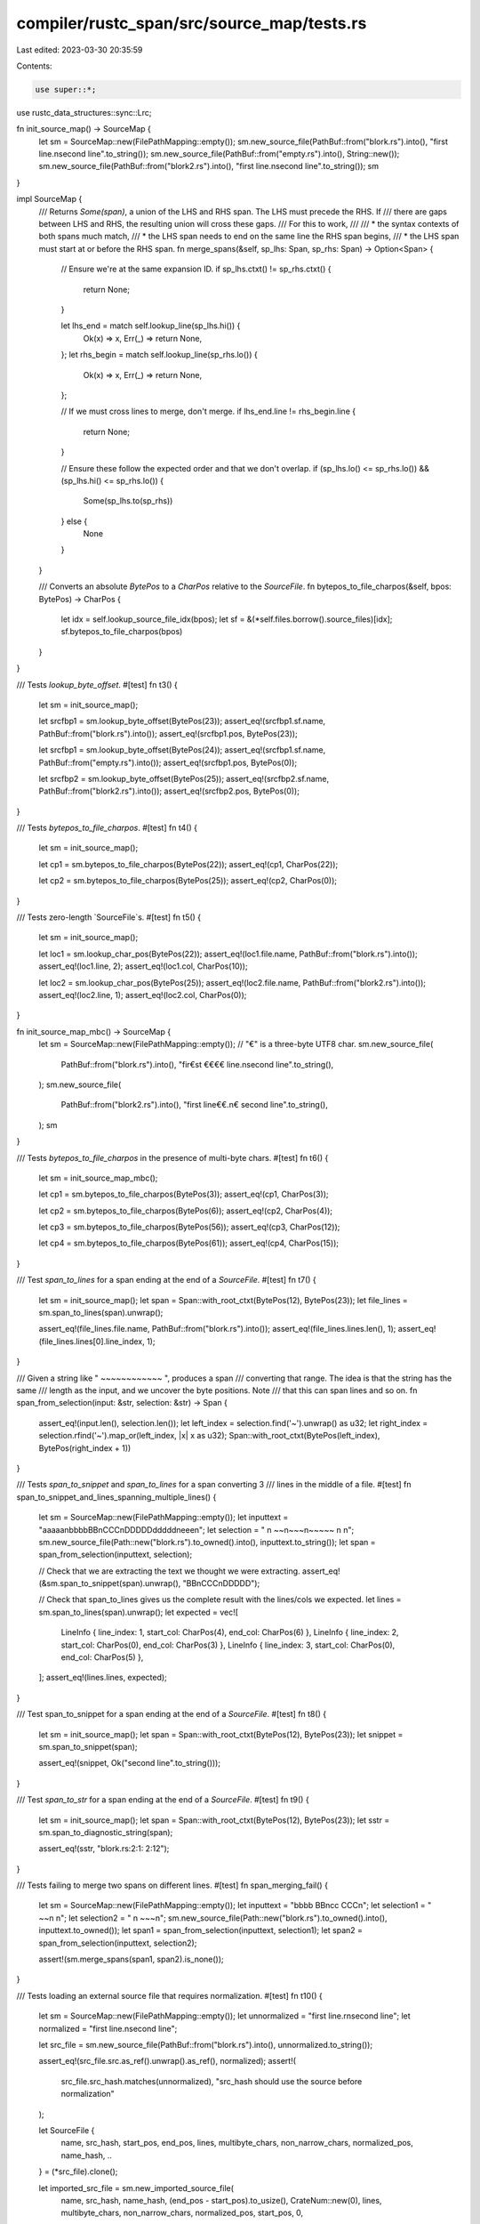 compiler/rustc_span/src/source_map/tests.rs
===========================================

Last edited: 2023-03-30 20:35:59

Contents:

.. code-block:: rs

    use super::*;

use rustc_data_structures::sync::Lrc;

fn init_source_map() -> SourceMap {
    let sm = SourceMap::new(FilePathMapping::empty());
    sm.new_source_file(PathBuf::from("blork.rs").into(), "first line.\nsecond line".to_string());
    sm.new_source_file(PathBuf::from("empty.rs").into(), String::new());
    sm.new_source_file(PathBuf::from("blork2.rs").into(), "first line.\nsecond line".to_string());
    sm
}

impl SourceMap {
    /// Returns `Some(span)`, a union of the LHS and RHS span. The LHS must precede the RHS. If
    /// there are gaps between LHS and RHS, the resulting union will cross these gaps.
    /// For this to work,
    ///
    ///    * the syntax contexts of both spans much match,
    ///    * the LHS span needs to end on the same line the RHS span begins,
    ///    * the LHS span must start at or before the RHS span.
    fn merge_spans(&self, sp_lhs: Span, sp_rhs: Span) -> Option<Span> {
        // Ensure we're at the same expansion ID.
        if sp_lhs.ctxt() != sp_rhs.ctxt() {
            return None;
        }

        let lhs_end = match self.lookup_line(sp_lhs.hi()) {
            Ok(x) => x,
            Err(_) => return None,
        };
        let rhs_begin = match self.lookup_line(sp_rhs.lo()) {
            Ok(x) => x,
            Err(_) => return None,
        };

        // If we must cross lines to merge, don't merge.
        if lhs_end.line != rhs_begin.line {
            return None;
        }

        // Ensure these follow the expected order and that we don't overlap.
        if (sp_lhs.lo() <= sp_rhs.lo()) && (sp_lhs.hi() <= sp_rhs.lo()) {
            Some(sp_lhs.to(sp_rhs))
        } else {
            None
        }
    }

    /// Converts an absolute `BytePos` to a `CharPos` relative to the `SourceFile`.
    fn bytepos_to_file_charpos(&self, bpos: BytePos) -> CharPos {
        let idx = self.lookup_source_file_idx(bpos);
        let sf = &(*self.files.borrow().source_files)[idx];
        sf.bytepos_to_file_charpos(bpos)
    }
}

/// Tests `lookup_byte_offset`.
#[test]
fn t3() {
    let sm = init_source_map();

    let srcfbp1 = sm.lookup_byte_offset(BytePos(23));
    assert_eq!(srcfbp1.sf.name, PathBuf::from("blork.rs").into());
    assert_eq!(srcfbp1.pos, BytePos(23));

    let srcfbp1 = sm.lookup_byte_offset(BytePos(24));
    assert_eq!(srcfbp1.sf.name, PathBuf::from("empty.rs").into());
    assert_eq!(srcfbp1.pos, BytePos(0));

    let srcfbp2 = sm.lookup_byte_offset(BytePos(25));
    assert_eq!(srcfbp2.sf.name, PathBuf::from("blork2.rs").into());
    assert_eq!(srcfbp2.pos, BytePos(0));
}

/// Tests `bytepos_to_file_charpos`.
#[test]
fn t4() {
    let sm = init_source_map();

    let cp1 = sm.bytepos_to_file_charpos(BytePos(22));
    assert_eq!(cp1, CharPos(22));

    let cp2 = sm.bytepos_to_file_charpos(BytePos(25));
    assert_eq!(cp2, CharPos(0));
}

/// Tests zero-length `SourceFile`s.
#[test]
fn t5() {
    let sm = init_source_map();

    let loc1 = sm.lookup_char_pos(BytePos(22));
    assert_eq!(loc1.file.name, PathBuf::from("blork.rs").into());
    assert_eq!(loc1.line, 2);
    assert_eq!(loc1.col, CharPos(10));

    let loc2 = sm.lookup_char_pos(BytePos(25));
    assert_eq!(loc2.file.name, PathBuf::from("blork2.rs").into());
    assert_eq!(loc2.line, 1);
    assert_eq!(loc2.col, CharPos(0));
}

fn init_source_map_mbc() -> SourceMap {
    let sm = SourceMap::new(FilePathMapping::empty());
    // "€" is a three-byte UTF8 char.
    sm.new_source_file(
        PathBuf::from("blork.rs").into(),
        "fir€st €€€€ line.\nsecond line".to_string(),
    );
    sm.new_source_file(
        PathBuf::from("blork2.rs").into(),
        "first line€€.\n€ second line".to_string(),
    );
    sm
}

/// Tests `bytepos_to_file_charpos` in the presence of multi-byte chars.
#[test]
fn t6() {
    let sm = init_source_map_mbc();

    let cp1 = sm.bytepos_to_file_charpos(BytePos(3));
    assert_eq!(cp1, CharPos(3));

    let cp2 = sm.bytepos_to_file_charpos(BytePos(6));
    assert_eq!(cp2, CharPos(4));

    let cp3 = sm.bytepos_to_file_charpos(BytePos(56));
    assert_eq!(cp3, CharPos(12));

    let cp4 = sm.bytepos_to_file_charpos(BytePos(61));
    assert_eq!(cp4, CharPos(15));
}

/// Test `span_to_lines` for a span ending at the end of a `SourceFile`.
#[test]
fn t7() {
    let sm = init_source_map();
    let span = Span::with_root_ctxt(BytePos(12), BytePos(23));
    let file_lines = sm.span_to_lines(span).unwrap();

    assert_eq!(file_lines.file.name, PathBuf::from("blork.rs").into());
    assert_eq!(file_lines.lines.len(), 1);
    assert_eq!(file_lines.lines[0].line_index, 1);
}

/// Given a string like " ~~~~~~~~~~~~ ", produces a span
/// converting that range. The idea is that the string has the same
/// length as the input, and we uncover the byte positions. Note
/// that this can span lines and so on.
fn span_from_selection(input: &str, selection: &str) -> Span {
    assert_eq!(input.len(), selection.len());
    let left_index = selection.find('~').unwrap() as u32;
    let right_index = selection.rfind('~').map_or(left_index, |x| x as u32);
    Span::with_root_ctxt(BytePos(left_index), BytePos(right_index + 1))
}

/// Tests `span_to_snippet` and `span_to_lines` for a span converting 3
/// lines in the middle of a file.
#[test]
fn span_to_snippet_and_lines_spanning_multiple_lines() {
    let sm = SourceMap::new(FilePathMapping::empty());
    let inputtext = "aaaaa\nbbbbBB\nCCC\nDDDDDddddd\neee\n";
    let selection = "     \n    ~~\n~~~\n~~~~~     \n   \n";
    sm.new_source_file(Path::new("blork.rs").to_owned().into(), inputtext.to_string());
    let span = span_from_selection(inputtext, selection);

    // Check that we are extracting the text we thought we were extracting.
    assert_eq!(&sm.span_to_snippet(span).unwrap(), "BB\nCCC\nDDDDD");

    // Check that span_to_lines gives us the complete result with the lines/cols we expected.
    let lines = sm.span_to_lines(span).unwrap();
    let expected = vec![
        LineInfo { line_index: 1, start_col: CharPos(4), end_col: CharPos(6) },
        LineInfo { line_index: 2, start_col: CharPos(0), end_col: CharPos(3) },
        LineInfo { line_index: 3, start_col: CharPos(0), end_col: CharPos(5) },
    ];
    assert_eq!(lines.lines, expected);
}

/// Test span_to_snippet for a span ending at the end of a `SourceFile`.
#[test]
fn t8() {
    let sm = init_source_map();
    let span = Span::with_root_ctxt(BytePos(12), BytePos(23));
    let snippet = sm.span_to_snippet(span);

    assert_eq!(snippet, Ok("second line".to_string()));
}

/// Test `span_to_str` for a span ending at the end of a `SourceFile`.
#[test]
fn t9() {
    let sm = init_source_map();
    let span = Span::with_root_ctxt(BytePos(12), BytePos(23));
    let sstr = sm.span_to_diagnostic_string(span);

    assert_eq!(sstr, "blork.rs:2:1: 2:12");
}

/// Tests failing to merge two spans on different lines.
#[test]
fn span_merging_fail() {
    let sm = SourceMap::new(FilePathMapping::empty());
    let inputtext = "bbbb BB\ncc CCC\n";
    let selection1 = "     ~~\n      \n";
    let selection2 = "       \n   ~~~\n";
    sm.new_source_file(Path::new("blork.rs").to_owned().into(), inputtext.to_owned());
    let span1 = span_from_selection(inputtext, selection1);
    let span2 = span_from_selection(inputtext, selection2);

    assert!(sm.merge_spans(span1, span2).is_none());
}

/// Tests loading an external source file that requires normalization.
#[test]
fn t10() {
    let sm = SourceMap::new(FilePathMapping::empty());
    let unnormalized = "first line.\r\nsecond line";
    let normalized = "first line.\nsecond line";

    let src_file = sm.new_source_file(PathBuf::from("blork.rs").into(), unnormalized.to_string());

    assert_eq!(src_file.src.as_ref().unwrap().as_ref(), normalized);
    assert!(
        src_file.src_hash.matches(unnormalized),
        "src_hash should use the source before normalization"
    );

    let SourceFile {
        name,
        src_hash,
        start_pos,
        end_pos,
        lines,
        multibyte_chars,
        non_narrow_chars,
        normalized_pos,
        name_hash,
        ..
    } = (*src_file).clone();

    let imported_src_file = sm.new_imported_source_file(
        name,
        src_hash,
        name_hash,
        (end_pos - start_pos).to_usize(),
        CrateNum::new(0),
        lines,
        multibyte_chars,
        non_narrow_chars,
        normalized_pos,
        start_pos,
        0,
    );

    assert!(
        imported_src_file.external_src.borrow().get_source().is_none(),
        "imported source file should not have source yet"
    );
    imported_src_file.add_external_src(|| Some(unnormalized.to_string()));
    assert_eq!(
        imported_src_file.external_src.borrow().get_source().unwrap().as_ref(),
        normalized,
        "imported source file should be normalized"
    );
}

/// Returns the span corresponding to the `n`th occurrence of `substring` in `source_text`.
trait SourceMapExtension {
    fn span_substr(
        &self,
        file: &Lrc<SourceFile>,
        source_text: &str,
        substring: &str,
        n: usize,
    ) -> Span;
}

impl SourceMapExtension for SourceMap {
    fn span_substr(
        &self,
        file: &Lrc<SourceFile>,
        source_text: &str,
        substring: &str,
        n: usize,
    ) -> Span {
        eprintln!(
            "span_substr(file={:?}/{:?}, substring={:?}, n={})",
            file.name, file.start_pos, substring, n
        );
        let mut i = 0;
        let mut hi = 0;
        loop {
            let offset = source_text[hi..].find(substring).unwrap_or_else(|| {
                panic!(
                    "source_text `{}` does not have {} occurrences of `{}`, only {}",
                    source_text, n, substring, i
                );
            });
            let lo = hi + offset;
            hi = lo + substring.len();
            if i == n {
                let span = Span::with_root_ctxt(
                    BytePos(lo as u32 + file.start_pos.0),
                    BytePos(hi as u32 + file.start_pos.0),
                );
                assert_eq!(&self.span_to_snippet(span).unwrap()[..], substring);
                return span;
            }
            i += 1;
        }
    }
}

// Takes a unix-style path and returns a platform specific path.
fn path(p: &str) -> PathBuf {
    path_str(p).into()
}

// Takes a unix-style path and returns a platform specific path.
fn path_str(p: &str) -> String {
    #[cfg(not(windows))]
    {
        return p.into();
    }

    #[cfg(windows)]
    {
        let mut path = p.replace('/', "\\");
        if let Some(rest) = path.strip_prefix('\\') {
            path = ["X:\\", rest].concat();
        }

        path
    }
}

fn map_path_prefix(mapping: &FilePathMapping, p: &str) -> String {
    // It's important that we convert to a string here because that's what
    // later stages do too (e.g. in the backend), and comparing `Path` values
    // won't catch some differences at the string level, e.g. "abc" and "abc/"
    // compare as equal.
    mapping.map_prefix(path(p)).0.to_string_lossy().to_string()
}

fn reverse_map_prefix(mapping: &FilePathMapping, p: &str) -> Option<String> {
    mapping.reverse_map_prefix_heuristically(&path(p)).map(|q| q.to_string_lossy().to_string())
}

#[test]
fn path_prefix_remapping() {
    // Relative to relative
    {
        let mapping = &FilePathMapping::new(vec![(path("abc/def"), path("foo"))]);

        assert_eq!(map_path_prefix(mapping, "abc/def/src/main.rs"), path_str("foo/src/main.rs"));
        assert_eq!(map_path_prefix(mapping, "abc/def"), path_str("foo"));
    }

    // Relative to absolute
    {
        let mapping = &FilePathMapping::new(vec![(path("abc/def"), path("/foo"))]);

        assert_eq!(map_path_prefix(mapping, "abc/def/src/main.rs"), path_str("/foo/src/main.rs"));
        assert_eq!(map_path_prefix(mapping, "abc/def"), path_str("/foo"));
    }

    // Absolute to relative
    {
        let mapping = &FilePathMapping::new(vec![(path("/abc/def"), path("foo"))]);

        assert_eq!(map_path_prefix(mapping, "/abc/def/src/main.rs"), path_str("foo/src/main.rs"));
        assert_eq!(map_path_prefix(mapping, "/abc/def"), path_str("foo"));
    }

    // Absolute to absolute
    {
        let mapping = &FilePathMapping::new(vec![(path("/abc/def"), path("/foo"))]);

        assert_eq!(map_path_prefix(mapping, "/abc/def/src/main.rs"), path_str("/foo/src/main.rs"));
        assert_eq!(map_path_prefix(mapping, "/abc/def"), path_str("/foo"));
    }
}

#[test]
fn path_prefix_remapping_expand_to_absolute() {
    // "virtual" working directory is relative path
    let mapping =
        &FilePathMapping::new(vec![(path("/foo"), path("FOO")), (path("/bar"), path("BAR"))]);
    let working_directory = path("/foo");
    let working_directory = RealFileName::Remapped {
        local_path: Some(working_directory.clone()),
        virtual_name: mapping.map_prefix(working_directory).0.into_owned(),
    };

    assert_eq!(working_directory.remapped_path_if_available(), path("FOO"));

    // Unmapped absolute path
    assert_eq!(
        mapping.to_embeddable_absolute_path(
            RealFileName::LocalPath(path("/foo/src/main.rs")),
            &working_directory
        ),
        RealFileName::Remapped { local_path: None, virtual_name: path("FOO/src/main.rs") }
    );

    // Unmapped absolute path with unrelated working directory
    assert_eq!(
        mapping.to_embeddable_absolute_path(
            RealFileName::LocalPath(path("/bar/src/main.rs")),
            &working_directory
        ),
        RealFileName::Remapped { local_path: None, virtual_name: path("BAR/src/main.rs") }
    );

    // Unmapped absolute path that does not match any prefix
    assert_eq!(
        mapping.to_embeddable_absolute_path(
            RealFileName::LocalPath(path("/quux/src/main.rs")),
            &working_directory
        ),
        RealFileName::LocalPath(path("/quux/src/main.rs")),
    );

    // Unmapped relative path
    assert_eq!(
        mapping.to_embeddable_absolute_path(
            RealFileName::LocalPath(path("src/main.rs")),
            &working_directory
        ),
        RealFileName::Remapped { local_path: None, virtual_name: path("FOO/src/main.rs") }
    );

    // Unmapped relative path with `./`
    assert_eq!(
        mapping.to_embeddable_absolute_path(
            RealFileName::LocalPath(path("./src/main.rs")),
            &working_directory
        ),
        RealFileName::Remapped { local_path: None, virtual_name: path("FOO/src/main.rs") }
    );

    // Unmapped relative path that does not match any prefix
    assert_eq!(
        mapping.to_embeddable_absolute_path(
            RealFileName::LocalPath(path("quux/src/main.rs")),
            &RealFileName::LocalPath(path("/abc")),
        ),
        RealFileName::LocalPath(path("/abc/quux/src/main.rs")),
    );

    // Already remapped absolute path
    assert_eq!(
        mapping.to_embeddable_absolute_path(
            RealFileName::Remapped {
                local_path: Some(path("/foo/src/main.rs")),
                virtual_name: path("FOO/src/main.rs"),
            },
            &working_directory
        ),
        RealFileName::Remapped { local_path: None, virtual_name: path("FOO/src/main.rs") }
    );

    // Already remapped absolute path, with unrelated working directory
    assert_eq!(
        mapping.to_embeddable_absolute_path(
            RealFileName::Remapped {
                local_path: Some(path("/bar/src/main.rs")),
                virtual_name: path("BAR/src/main.rs"),
            },
            &working_directory
        ),
        RealFileName::Remapped { local_path: None, virtual_name: path("BAR/src/main.rs") }
    );

    // Already remapped relative path
    assert_eq!(
        mapping.to_embeddable_absolute_path(
            RealFileName::Remapped { local_path: None, virtual_name: path("XYZ/src/main.rs") },
            &working_directory
        ),
        RealFileName::Remapped { local_path: None, virtual_name: path("XYZ/src/main.rs") }
    );
}

#[test]
fn path_prefix_remapping_reverse() {
    // Ignores options without alphanumeric chars.
    {
        let mapping =
            &FilePathMapping::new(vec![(path("abc"), path("/")), (path("def"), path("."))]);

        assert_eq!(reverse_map_prefix(mapping, "/hello.rs"), None);
        assert_eq!(reverse_map_prefix(mapping, "./hello.rs"), None);
    }

    // Returns `None` if multiple options match.
    {
        let mapping = &FilePathMapping::new(vec![
            (path("abc"), path("/redacted")),
            (path("def"), path("/redacted")),
        ]);

        assert_eq!(reverse_map_prefix(mapping, "/redacted/hello.rs"), None);
    }

    // Distinct reverse mappings.
    {
        let mapping = &FilePathMapping::new(vec![
            (path("abc"), path("/redacted")),
            (path("def/ghi"), path("/fake/dir")),
        ]);

        assert_eq!(
            reverse_map_prefix(mapping, "/redacted/path/hello.rs"),
            Some(path_str("abc/path/hello.rs"))
        );
        assert_eq!(
            reverse_map_prefix(mapping, "/fake/dir/hello.rs"),
            Some(path_str("def/ghi/hello.rs"))
        );
    }
}

#[test]
fn test_next_point() {
    let sm = SourceMap::new(FilePathMapping::empty());
    sm.new_source_file(PathBuf::from("example.rs").into(), "a…b".to_string());

    // Dummy spans don't advance.
    let span = DUMMY_SP;
    let span = sm.next_point(span);
    assert_eq!(span.lo().0, 0);
    assert_eq!(span.hi().0, 0);

    // Span advance respect multi-byte character
    let span = Span::with_root_ctxt(BytePos(0), BytePos(1));
    assert_eq!(sm.span_to_snippet(span), Ok("a".to_string()));
    let span = sm.next_point(span);
    assert_eq!(sm.span_to_snippet(span), Ok("…".to_string()));
    assert_eq!(span.lo().0, 1);
    assert_eq!(span.hi().0, 4);

    // An empty span pointing just before a multi-byte character should
    // advance to contain the multi-byte character.
    let span = Span::with_root_ctxt(BytePos(1), BytePos(1));
    let span = sm.next_point(span);
    assert_eq!(span.lo().0, 1);
    assert_eq!(span.hi().0, 4);

    let span = Span::with_root_ctxt(BytePos(1), BytePos(4));
    let span = sm.next_point(span);
    assert_eq!(span.lo().0, 4);
    assert_eq!(span.hi().0, 5);

    // Reaching to the end of file, return a span that will get error with `span_to_snippet`
    let span = Span::with_root_ctxt(BytePos(4), BytePos(5));
    let span = sm.next_point(span);
    assert_eq!(span.lo().0, 5);
    assert_eq!(span.hi().0, 6);
    assert!(sm.span_to_snippet(span).is_err());

    // Reaching to the end of file, return a span that will get error with `span_to_snippet`
    let span = Span::with_root_ctxt(BytePos(5), BytePos(5));
    let span = sm.next_point(span);
    assert_eq!(span.lo().0, 5);
    assert_eq!(span.hi().0, 6);
    assert!(sm.span_to_snippet(span).is_err());
}


